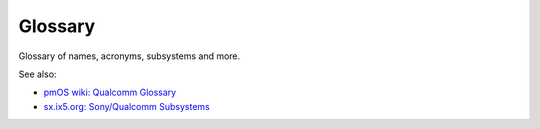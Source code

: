 Glossary
========

Glossary of names, acronyms, subsystems and more.

.. Keep this sorted alphabetically!

====================  ======================================  ========================================
Short                 Full                                    Meaning
====================  ======================================  ========================================
aDSP                  Audio Digital Signal Processor          Qualcomm-specific
AMSS                  Advanced Mobile Subscriber Software     Qualcomm-specific
APQ                   Application Processor Qualcomm          Qualcomm-specific
BAM                   Bus Access Module                       Qualcomm-specific
CDP                   Core Development Platform               Qualcomm-specific
cDSP                  Compute Digital Signal Processor        Qualcomm-specific
CDT                   Configuration Data Table                Generic
CE                    Crypto Engine                           Generic
EDL                   Emergency Download Mode                 Qualcomm-specific
FFBM                  Fast Factory Boot Mode                  Qualcomm-specific??
FSG                   FileSystem Gold                         Qualcomm-specific
GDSC                  Global Distributed Switch Controller    Qualcomm-specific
GSBI                  General Serial Bus Interface            Qualcomm-specific
IPA                   Internet Packet Accelerator             Qualcomm-specific
LK                    LittleKernel (bootloader)               Project name
LPASS                 Low Power Audio SubSystem               Qualcomm-specific
MDSS                  Mobile Display SubSystem                Qualcomm-specific
MMSS                  MultiMedia SubSystem                    Qualcomm-specific
MPM                   MSM/Modem Power Manager                 Qualcomm-specific
MSA                   Modem Self Authentication               Qualcomm-specific
MSM                   Mobile Station Modem                    Qualcomm-specific
MTP                   Mobile Test Platform                    Qualcomm-specific
MVBAR                 Monitor Vector Base Address             ARM
PBL                   Primary BootLoader                      Generic
PIL                   Peripheral Image Loader                 Qualcomm-specific
QCT                   Qualcomm CDMA Technologies              Qualcomm-specific
QDM                   Qualcomm Diagnostic Monitor             Qualcomm-specific
QFE                   Qualcomm Front End                      Qualcomm-specific
QFPROM                Qualcomm Fuse Programmable ROM          Qualcomm-specific
QHEE                  Qcom Hypervisor Execution Environment   Qualcomm-specific
QMI                   Qualcomm Messaging Interface            Qualcomm-specific
QRD                   Qualcomm Reference Design               Qualcomm-specific
QSAPPS                Qualcomm Secure Apps                    QUalcomm-specific
QSD                   Qualcomm SnapDragon                     Qualcomm-specific
QUP                   Qualcomm Universal Peripheral engine    Qualcomm-specific
RPM                   Resource Package Manager                Qualcomm-specific
SBL                   Secondary BootLoader                    Generic
SCM                   Secure Channel Manager                  Qualcomm-specific
SCR                   Secure Configuration Register           ARM
SFR                   Subsystem-restart Failure Reason        Qualcomm-specific
SLIMBUS               Serial Low-power Inter-chip Media Bus   Qualcomm-specific
SMC                   Secure Monitor Call                     ARM
SMD                   Shared Memory Driver                    Qualcomm-specific
SMEM                  Shared MEMory                           Qualcomm-specific
SMP2P                 Shared Memory Point-to-Point            Qualcomm-specific
SMSM                  Shared Memory State Machine             Qualcomm-specific
SPI                   Serial Peripheral Interface             Bus, Generic
SPM                   Subsystem Power Management              Qualcomm-specific
SPS                   Smart Peripheral System                 Qualcomm-specific
SSR                   SubSystem Restart                       Qualcomm-specific
TLMM                  Top Level Mode Multiplexer              ??Generic??
TZBSP                 TrustZone Board Support Package         Qualcomm-specific??
VBIF                  Video Bus InterFace                     Qualcomm-specific
VFE                   Video Front End                         Qualcomm-specific
VMIDMT                Virtual Machine ID Mapping Table        ARM??
WCD                   Wafer CoDec                             Qualcomm-specific
WCN                   Wireless Connectivity Network           Qualcomm-specific
WCNSS                 Wireless Connectivity Network SubSystem Qualcomm-specific
WDSP                  Wideband Digital Signal Processor       Generic
XBL                   eXtensible BootLoader                   Qualcomm-specific
====================  ======================================= ========================================

See also:

* `pmOS wiki: Qualcomm Glossary <https://wiki.postmarketos.org/wiki/Qualcomm_Glossary>`_
* `sx.ix5.org: Sony/Qualcomm Subsystems <https://sx.ix5.org/info/post/sony-qualcomm-device-subsystems/>`_

